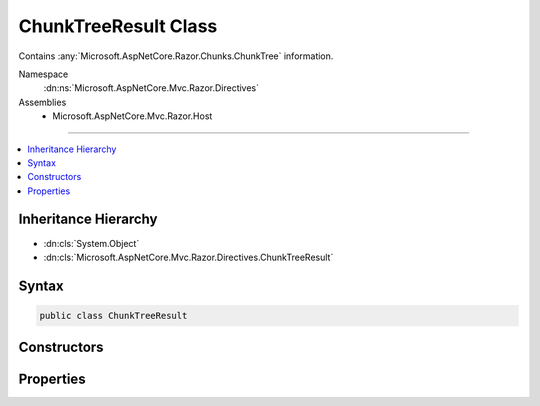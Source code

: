 

ChunkTreeResult Class
=====================






Contains :any:`Microsoft.AspNetCore.Razor.Chunks.ChunkTree` information.


Namespace
    :dn:ns:`Microsoft.AspNetCore.Mvc.Razor.Directives`
Assemblies
    * Microsoft.AspNetCore.Mvc.Razor.Host

----

.. contents::
   :local:



Inheritance Hierarchy
---------------------


* :dn:cls:`System.Object`
* :dn:cls:`Microsoft.AspNetCore.Mvc.Razor.Directives.ChunkTreeResult`








Syntax
------

.. code-block:: csharp

    public class ChunkTreeResult








.. dn:class:: Microsoft.AspNetCore.Mvc.Razor.Directives.ChunkTreeResult
    :hidden:

.. dn:class:: Microsoft.AspNetCore.Mvc.Razor.Directives.ChunkTreeResult

Constructors
------------

.. dn:class:: Microsoft.AspNetCore.Mvc.Razor.Directives.ChunkTreeResult
    :noindex:
    :hidden:

    
    .. dn:constructor:: Microsoft.AspNetCore.Mvc.Razor.Directives.ChunkTreeResult.ChunkTreeResult(Microsoft.AspNetCore.Razor.Chunks.ChunkTree, System.String)
    
        
    
        
        Initializes a new instance of :any:`Microsoft.AspNetCore.Mvc.Razor.Directives.ChunkTreeResult`\.
    
        
    
        
        :param chunkTree: The :any:`Microsoft.AspNetCore.Razor.Chunks.ChunkTree` generated from the file at the
            given <em>filePath</em>.
        
        :type chunkTree: Microsoft.AspNetCore.Razor.Chunks.ChunkTree
    
        
        :param filePath: The path to the file that generated the given <em>chunkTree</em>.
        
        :type filePath: System.String
    
        
        .. code-block:: csharp
    
            public ChunkTreeResult(ChunkTree chunkTree, string filePath)
    

Properties
----------

.. dn:class:: Microsoft.AspNetCore.Mvc.Razor.Directives.ChunkTreeResult
    :noindex:
    :hidden:

    
    .. dn:property:: Microsoft.AspNetCore.Mvc.Razor.Directives.ChunkTreeResult.ChunkTree
    
        
    
        
        The :any:`Microsoft.AspNetCore.Razor.Chunks.ChunkTree` generated from the file at :dn:prop:`Microsoft.AspNetCore.Mvc.Razor.Directives.ChunkTreeResult.FilePath`\.
    
        
        :rtype: Microsoft.AspNetCore.Razor.Chunks.ChunkTree
    
        
        .. code-block:: csharp
    
            public ChunkTree ChunkTree { get; }
    
    .. dn:property:: Microsoft.AspNetCore.Mvc.Razor.Directives.ChunkTreeResult.FilePath
    
        
    
        
        The path to the file that generated the :dn:prop:`Microsoft.AspNetCore.Mvc.Razor.Directives.ChunkTreeResult.ChunkTree`\.
    
        
        :rtype: System.String
    
        
        .. code-block:: csharp
    
            public string FilePath { get; }
    

